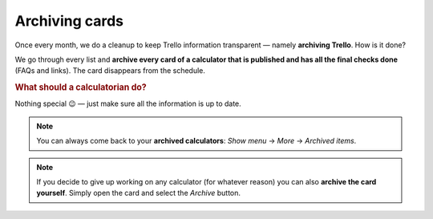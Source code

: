 .. _archive:

Archiving cards
=====================

Once every month, we do a cleanup to keep Trello information transparent — namely **archiving Trello**. How is it done?

We go through every list and **archive every card of a calculator that is published and has all the final checks done** (FAQs and links). The card disappears from the schedule.

.. rubric:: What should a calculatorian do?

Nothing special 😉 — just make sure all the information is up to date.


.. note::
  You can always come back to your **archived calculators**: *Show menu* → *More* → *Archived items*.
  
.. note::
  If you decide to give up working on any calculator (for whatever reason) you can also **archive the card yourself**. Simply open the card and select the *Archive* button.
